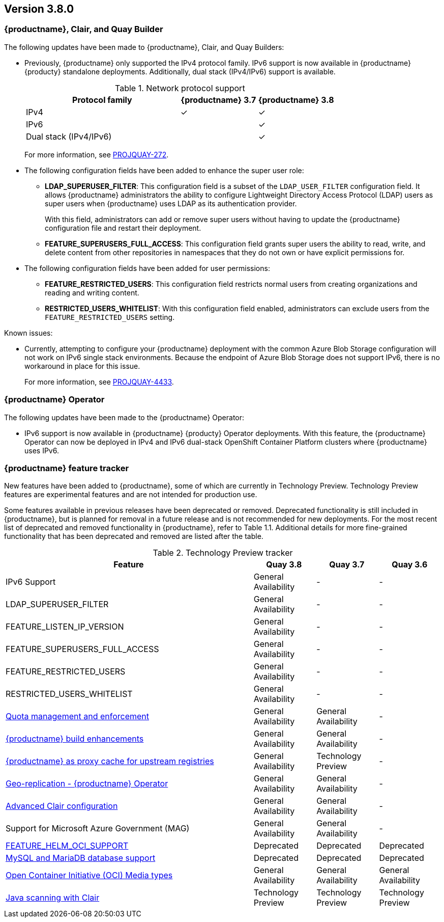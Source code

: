 [[rn-3-800]]
== Version 3.8.0

=== {productname}, Clair, and Quay Builder

The following updates have been made to {productname}, Clair, and Quay Builders: 

* Previously, {productname} only supported the IPv4 protocol family. IPv6 support is now available in {productname} {producty} standalone deployments. Additionally, dual stack (IPv4/IPv6) support is available. 
+
.Network protocol support
[cols="2,1,1",options="header"]
|===============================================================
| Protocol family           | {productname} 3.7  | {productname} 3.8
| IPv4                      | &#10003;            | &#10003;
| IPv6                      |                     | &#10003;
| Dual stack (IPv4/IPv6)    |                     | &#10003;

|===============================================================
+
For more information, see link:https://issues.redhat.com/browse/PROJQUAY-272[PROJQUAY-272]. 

////
* The following enhancements have been made to the {productname} proxy cache feature: 

** Previously, the cache of a proxy organization with quota management enabled could reach full capacity. Consequently, pulls for new images could be prevented until an administrator cleaned up the cached images. 
+
With this update, {productname} administrators can now leverage the storage quota of an organization to limit the cache size. This ensures that backend storage consumption remains predictable by discarding images from the cache according to the image's pull frequency or overall usage. As a result, the storage size allotted by quota management always within its limits. 
+
For more information, see link:https://issues.redhat.com/browse/PROJQUAY-3042[PROJQUAY-3042] and link:https://issues.redhat.com/browse/PROJQUAY-3063[PROJQUAY-3063]. 

////

* The following configuration fields have been added to enhance the super user role: 

** **LDAP_SUPERUSER_FILTER**: This configuration field is a subset of the `LDAP_USER_FILTER` configuration field. It allows {productname} administrators the ability to configure Lightweight Directory Access Protocol (LDAP) users as super users when {productname} uses LDAP as its authentication provider.
+
With this field, administrators can add or remove super users without having to update the {productname} configuration file and restart their deployment. 

** **FEATURE_SUPERUSERS_FULL_ACCESS**: This configuration field grants super users the ability to read, write, and delete content from other repositories in namespaces that they do not own or have explicit permissions for. 

* The following configuration fields have been added for user permissions: 

** **FEATURE_RESTRICTED_USERS**: This configuration field restricts normal users from creating organizations and reading and writing content. 

** **RESTRICTED_USERS_WHITELIST**: With this configuration field enabled, administrators can exclude users from the `FEATURE_RESTRICTED_USERS` setting. 


////
* The following enhancements have been made to user permissions:

** Previously, {productname} did not allow global access for any user, including super users. This update adds the ability to create users with global read-only access. Users with read-only access can see all repositories and image across any namespace and any organization. For more information, see link:https://issues.redhat.com/browse/PROJQUAY-2604[PROJQUAY-2604]. 

* The following changes have been made to user permissions:

** {productname} administrators can now limit normal users from creating organization in {productname} and assign this option to specific users. For more information, see link:https://issues.redhat.com/browse/PROJQUAY-402[PROJQUAY-402]. 
////


Known issues:

* Currently, attempting to configure your {productname} deployment with the common Azure Blob Storage configuration will not work on IPv6 single stack environments. Because the endpoint of Azure Blob Storage does not support IPv6, there is no workaround in place for this issue.
+
For more information, see link:https://issues.redhat.com/browse/PROJQUAY-4433[PROJQUAY-4433]. 


=== {productname} Operator 

The following updates have been made to the {productname} Operator: 

* IPv6 support is now available in {productname} {producty} Operator deployments. With this feature, the {productname} Operator can now be deployed in IPv4 and IPv6 dual-stack OpenShift Container Platform clusters where {productname} uses IPv6.  


=== {productname} feature tracker

New features have been added to {productname}, some of which are currently in Technology Preview. Technology Preview features are experimental features and are not intended for production use.

Some features available in previous releases have been deprecated or removed. Deprecated functionality is still included in {productname}, but is planned for removal in a future release and is not recommended for new deployments. For the most recent list of deprecated and removed functionality in {productname}, refer to Table 1.1. Additional details for more fine-grained functionality that has been deprecated and removed are listed after the table.

//This will eventually expand to cover the latest three releases. Since this is the first TP tracker, it will include only 3.6.

.Technology Preview tracker
[cols="4,1,1,1",options="header"]
|===
|Feature | Quay 3.8 | Quay 3.7 |Quay 3.6

| IPv6 Support
| General Availability 
| -
| -

| LDAP_SUPERUSER_FILTER
| General Availability 
|-
|- 

| FEATURE_LISTEN_IP_VERSION
| General Availability
|-
|-

| FEATURE_SUPERUSERS_FULL_ACCESS
| General Availability 
|-
|-

| FEATURE_RESTRICTED_USERS
| General Availability 
|-
|-

| RESTRICTED_USERS_WHITELIST
| General Availability 
|-
|-
 

|link:https://access.redhat.com//documentation/en-us/red_hat_quay/3.7/html-single/use_red_hat_quay#red-hat-quay-quota-management-and-enforcement[Quota management and enforcement]
|General Availability
|General Availability
|-


|link:https://access.redhat.com/documentation/en-us/red_hat_quay/3.7/html-single/use_red_hat_quay#red-hat-quay-builders-enhancement[{productname} build enhancements]
|General Availability
|General Availability
|-

|link:https://access.redhat.com/documentation/en-us/red_hat_quay/3.7/html-single/use_red_hat_quay#quay-as-cache-proxy[{productname} as proxy cache for upstream registries]
|General Availability 
|Technology Preview
|-

|link:https://access.redhat.com/documentation/en-us/red_hat_quay/3.7/html-single/deploy_red_hat_quay_on_openshift_with_the_quay_operator/index[Geo-replication - {productname} Operator]
|General Availability
|General Availability
|-


|link:https://access.redhat.com/documentation/en-us/red_hat_quay/3.7/html-single/manage_red_hat_quay#unmanaged_clair_configuration[Advanced Clair configuration]
|General Availability
|General Availability
|-

|Support for Microsoft Azure Government (MAG)
|General Availability
|General Availability
|-

|link:https://access.redhat.com/documentation/en-us/red_hat_quay/{producty}/html-single/configure_red_hat_quay/index#config-fields-helm-oci[FEATURE_HELM_OCI_SUPPORT]
|Deprecated
|Deprecated
|Deprecated

|link:https://access.redhat.com/documentation/en-us/red_hat_quay/{producty}/html-single/configure_red_hat_quay/index#config-ui-database[MySQL and MariaDB database support]
|Deprecated
|Deprecated
|Deprecated

|link:https://access.redhat.com/documentation/en-us/red_hat_quay/{producty}/html-single/use_red_hat_quay/index#oci-intro[Open Container Initiative (OCI) Media types]
|General Availability
|General Availability
|General Availability

|link:https://access.redhat.com/documentation/en-us/red_hat_quay/3.7/html-single/manage_red_hat_quay#clair_crda_configuration[Java scanning with Clair]
|Technology Preview
|Technology Preview
|Technology Preview
|===
